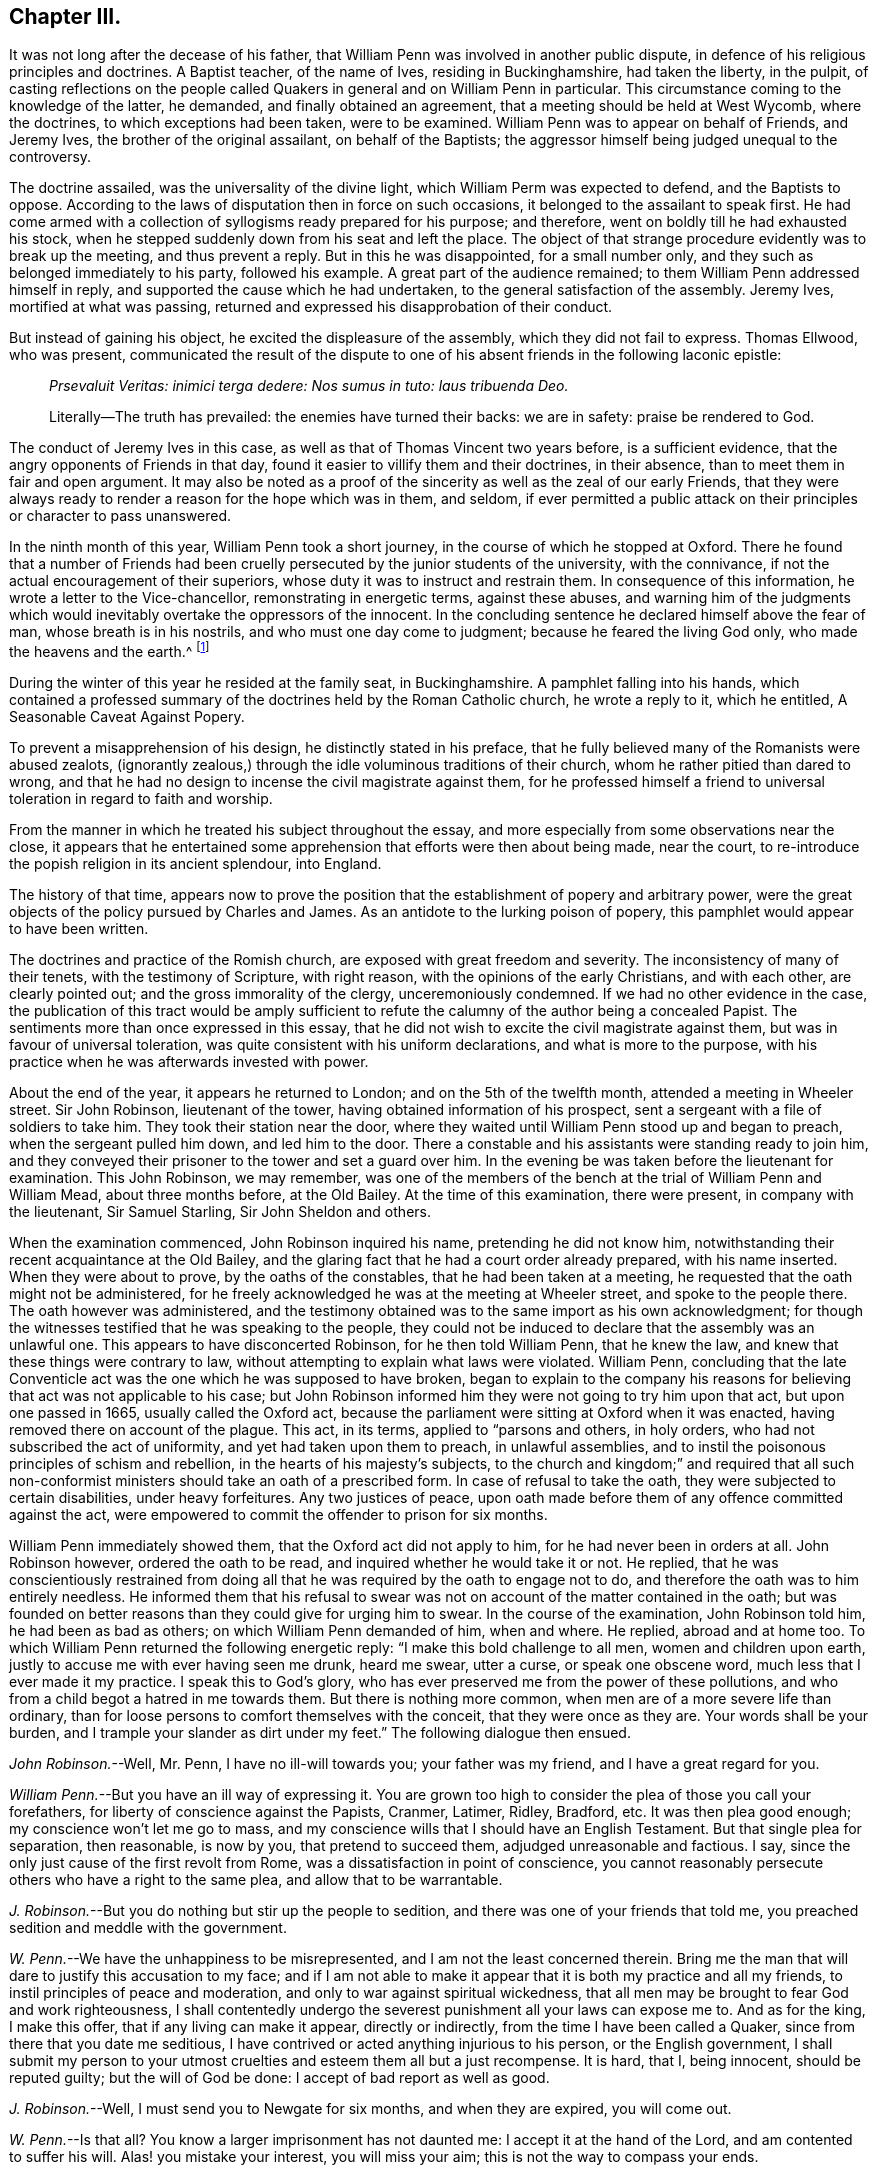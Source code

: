 == Chapter III.

It was not long after the decease of his father,
that William Penn was involved in another public dispute,
in defence of his religious principles and doctrines.
A Baptist teacher, of the name of Ives, residing in Buckinghamshire,
had taken the liberty, in the pulpit,
of casting reflections on the people called Quakers
in general and on William Penn in particular.
This circumstance coming to the knowledge of the latter, he demanded,
and finally obtained an agreement, that a meeting should be held at West Wycomb,
where the doctrines, to which exceptions had been taken, were to be examined.
William Penn was to appear on behalf of Friends, and Jeremy Ives,
the brother of the original assailant, on behalf of the Baptists;
the aggressor himself being judged unequal to the controversy.

The doctrine assailed, was the universality of the divine light,
which William Perm was expected to defend, and the Baptists to oppose.
According to the laws of disputation then in force on such occasions,
it belonged to the assailant to speak first.
He had come armed with a collection of syllogisms ready prepared for his purpose;
and therefore, went on boldly till he had exhausted his stock,
when he stepped suddenly down from his seat and left the place.
The object of that strange procedure evidently was to break up the meeting,
and thus prevent a reply.
But in this he was disappointed, for a small number only,
and they such as belonged immediately to his party, followed his example.
A great part of the audience remained; to them William Penn addressed himself in reply,
and supported the cause which he had undertaken,
to the general satisfaction of the assembly.
Jeremy Ives, mortified at what was passing,
returned and expressed his disapprobation of their conduct.

But instead of gaining his object, he excited the displeasure of the assembly,
which they did not fail to express.
Thomas Ellwood, who was present,
communicated the result of the dispute to one of
his absent friends in the following laconic epistle:

[quote]
____
_Prsevaluit Veritas: inimici terga dedere: Nos sumus in tuto: laus tribuenda Deo._

Literally--The truth has prevailed: the enemies have turned their backs:
we are in safety: praise be rendered to God.
____

The conduct of Jeremy Ives in this case,
as well as that of Thomas Vincent two years before, is a sufficient evidence,
that the angry opponents of Friends in that day,
found it easier to villify them and their doctrines, in their absence,
than to meet them in fair and open argument.
It may also be noted as a proof of the sincerity as well as the zeal of our early Friends,
that they were always ready to render a reason for the hope which was in them,
and seldom,
if ever permitted a public attack on their principles or character to pass unanswered.

In the ninth month of this year, William Penn took a short journey,
in the course of which he stopped at Oxford.
There he found that a number of Friends had been cruelly
persecuted by the junior students of the university,
with the connivance, if not the actual encouragement of their superiors,
whose duty it was to instruct and restrain them.
In consequence of this information, he wrote a letter to the Vice-chancellor,
remonstrating in energetic terms, against these abuses,
and warning him of the judgments which would inevitably
overtake the oppressors of the innocent.
In the concluding sentence he declared himself above the fear of man,
whose breath is in his nostrils, and who must one day come to judgment;
because he feared the living God only, who made the heavens and the earth.^
footnote:[It may appear to some readers,
that William Penn was unreasonably severe upon the Vice-chancellor,
and that the misconduct of the students was not properly chargeable on him.
But we find that this man was an active persecutor of the non-conformists,
and about this time so far degraded his own character and station,
as to employ an unprincipled fellow to travel about the country,
and under the assumed character of a religious professor,
insinuate himself into the company and confidence of the various dissenters,
for the purpose of subjecting them to the penalties
prescribed by the persecuting laws of the time.
This man thrust himself upon a Friend, under the assumed character of a Quaker,
but was suspected and dismissed unentertained.
{footnote-paragraph-split}
He
afterwards insinuated himself into the favour of the Baptists,
and drew one of them, who was a man of reputation,
into some incautious remarks upon the severity of the times.
He then impeached him with having spoken treasonable words,
and brought this honest man into danger of losing both his estate and his life.
From this danger he was happily delivered by the opportune discovery
of some vicious conduct which the prosecutor had practised elsewhere,
on account of which he fled from the court and country.
A Vice-chancellor of Oxford, who could employ such characters to effect his purposes,
could expect but little deference from a man of William Penn`'s principles and understanding.
See Gough`'s Hist.
Vol. II. Page 304.]

During the winter of this year he resided at the family seat, in Buckinghamshire.
A pamphlet falling into his hands,
which contained a professed summary of the doctrines held by the Roman Catholic church,
he wrote a reply to it, which he entitled, [.book-title]#A Seasonable Caveat Against Popery.#

To prevent a misapprehension of his design, he distinctly stated in his preface,
that he fully believed many of the Romanists were abused zealots,
(ignorantly zealous,) through the idle voluminous traditions of their church,
whom he rather pitied than dared to wrong,
and that he had no design to incense the civil magistrate against them,
for he professed himself a friend to universal toleration in regard to faith and worship.

From the manner in which he treated his subject throughout the essay,
and more especially from some observations near the close,
it appears that he entertained some apprehension that efforts were then about being made,
near the court, to re-introduce the popish religion in its ancient splendour,
into England.

The history of that time,
appears now to prove the position that the establishment of popery and arbitrary power,
were the great objects of the policy pursued by Charles and James.
As an antidote to the lurking poison of popery,
this pamphlet would appear to have been written.

The doctrines and practice of the Romish church,
are exposed with great freedom and severity.
The inconsistency of many of their tenets, with the testimony of Scripture,
with right reason, with the opinions of the early Christians, and with each other,
are clearly pointed out; and the gross immorality of the clergy,
unceremoniously condemned.
If we had no other evidence in the case,
the publication of this tract would be amply sufficient
to refute the calumny of the author being a concealed Papist.
The sentiments more than once expressed in this essay,
that he did not wish to excite the civil magistrate against them,
but was in favour of universal toleration,
was quite consistent with his uniform declarations, and what is more to the purpose,
with his practice when he was afterwards invested with power.

About the end of the year, it appears he returned to London;
and on the 5th of the twelfth month, attended a meeting in Wheeler street.
Sir John Robinson, lieutenant of the tower, having obtained information of his prospect,
sent a sergeant with a file of soldiers to take him.
They took their station near the door,
where they waited until William Penn stood up and began to preach,
when the sergeant pulled him down, and led him to the door.
There a constable and his assistants were standing ready to join him,
and they conveyed their prisoner to the tower and set a guard over him.
In the evening be was taken before the lieutenant for examination.
This John Robinson, we may remember,
was one of the members of the bench at the trial of William Penn and William Mead,
about three months before, at the Old Bailey.
At the time of this examination, there were present, in company with the lieutenant,
Sir Samuel Starling, Sir John Sheldon and others.

When the examination commenced, John Robinson inquired his name,
pretending he did not know him,
notwithstanding their recent acquaintance at the Old Bailey,
and the glaring fact that he had a court order already prepared, with his name inserted.
When they were about to prove, by the oaths of the constables,
that he had been taken at a meeting,
he requested that the oath might not be administered,
for he freely acknowledged he was at the meeting at Wheeler street,
and spoke to the people there.
The oath however was administered,
and the testimony obtained was to the same import as his own acknowledgment;
for though the witnesses testified that he was speaking to the people,
they could not be induced to declare that the assembly was an unlawful one.
This appears to have disconcerted Robinson, for he then told William Penn,
that he knew the law, and knew that these things were contrary to law,
without attempting to explain what laws were violated.
William Penn,
concluding that the late Conventicle act was the one which he was supposed to have broken,
began to explain to the company his reasons for believing
that act was not applicable to his case;
but John Robinson informed him they were not going to try him upon that act,
but upon one passed in 1665, usually called the Oxford act,
because the parliament were sitting at Oxford when it was enacted,
having removed there on account of the plague.
This act, in its terms, applied to "`parsons and others, in holy orders,
who had not subscribed the act of uniformity, and yet had taken upon them to preach,
in unlawful assemblies, and to instil the poisonous principles of schism and rebellion,
in the hearts of his majesty`'s subjects,
to the church and kingdom;`" and required that all such non-conformist
ministers should take an oath of a prescribed form.
In case of refusal to take the oath, they were subjected to certain disabilities,
under heavy forfeitures.
Any two justices of peace,
upon oath made before them of any offence committed against the act,
were empowered to commit the offender to prison for six months.

William Penn immediately showed them, that the Oxford act did not apply to him,
for he had never been in orders at all.
John Robinson however, ordered the oath to be read,
and inquired whether he would take it or not.
He replied,
that he was conscientiously restrained from doing all that
he was required by the oath to engage not to do,
and therefore the oath was to him entirely needless.
He informed them that his refusal to swear was not
on account of the matter contained in the oath;
but was founded on better reasons than they could give for urging him to swear.
In the course of the examination, John Robinson told him, he had been as bad as others;
on which William Penn demanded of him, when and where.
He replied, abroad and at home too.
To which William Penn returned the following energetic reply:
"`I make this bold challenge to all men, women and children upon earth,
justly to accuse me with ever having seen me drunk, heard me swear, utter a curse,
or speak one obscene word, much less that I ever made it my practice.
I speak this to God`'s glory,
who has ever preserved me from the power of these pollutions,
and who from a child begot a hatred in me towards them.
But there is nothing more common, when men are of a more severe life than ordinary,
than for loose persons to comfort themselves with the conceit,
that they were once as they are.
Your words shall be your burden, and I trample your slander as dirt under my feet.`"
The following dialogue then ensued.

[.discourse-part]
_John Robinson._--Well, Mr. Penn, I have no ill-will towards you;
your father was my friend, and I have a great regard for you.

[.discourse-part]
_William Penn._--But you have an ill way of expressing it.
You are grown too high to consider the plea of those you call your forefathers,
for liberty of conscience against the Papists, Cranmer, Latimer, Ridley, Bradford, etc.
It was then plea good enough; my conscience won`'t let me go to mass,
and my conscience wills that I should have an English Testament.
But that single plea for separation, then reasonable, is now by you,
that pretend to succeed them, adjudged unreasonable and factious.
I say, since the only just cause of the first revolt from Rome,
was a dissatisfaction in point of conscience,
you cannot reasonably persecute others who have a right to the same plea,
and allow that to be warrantable.

[.discourse-part]
_J+++.+++ Robinson._--But you do nothing but stir up the people to sedition,
and there was one of your friends that told me,
you preached sedition and meddle with the government.

[.discourse-part]
_W+++.+++ Penn._--We have the unhappiness to be misrepresented,
and I am not the least concerned therein.
Bring me the man that will dare to justify this accusation to my face;
and if I am not able to make it appear that it is both my practice and all my friends,
to instil principles of peace and moderation,
and only to war against spiritual wickedness,
that all men may be brought to fear God and work righteousness,
I shall contentedly undergo the severest punishment all your laws can expose me to.
And as for the king, I make this offer, that if any living can make it appear,
directly or indirectly, from the time I have been called a Quaker,
since from there that you date me seditious,
I have contrived or acted anything injurious to his person, or the English government,
I shall submit my person to your utmost cruelties and esteem them all but a just recompense.
It is hard, that I, being innocent, should be reputed guilty;
but the will of God be done: I accept of bad report as well as good.

[.discourse-part]
_J+++.+++ Robinson._--Well, I must send you to Newgate for six months, and when they are expired,
you will come out.

[.discourse-part]
_W+++.+++ Penn._--Is that all?
You know a larger imprisonment has not daunted me: I accept it at the hand of the Lord,
and am contented to suffer his will.
Alas! you mistake your interest, you will miss your aim;
this is not the way to compass your ends.

[.discourse-part]
_J+++.+++ Robinson._--You bring yourself into trouble, you will be heading of parties,
and drawing people after you.

[.discourse-part]
_W+++.+++ Penn._--You mistake, there is no such way as this to render men remarkable.
You are angry that I am considerable, and yet you take the very way to make me so,
by making this bustle and stir about a peaceable person.

[.discourse-part]
_J+++.+++ Robinson._--I wish your adhering to these things
do not convert you to something at last.

[.discourse-part]
_W+++.+++ Penn._--I would have you and all men to know,
that I scorn that religion which is not worth suffering for,
and able to sustain those that are afflicted for it.
Mine is, and whatever may be my lot for my constant profession of it,
I am no ways careful, but resigned to answer the will of God, by the loss of goods,
liberty and life itself.
When you have all, you can have no more, and then perhaps you will be contented,
and by that you will be better informed of our innocency.
Your religion persecutes, mine forgives:
and I desire my God to forgive you all that are concerned in my commitment,
and I leave you all in perfect charity, wishing you eternal salvation.

[.small-break]
'''

He was then sent to Newgate, to expiate, by a six months`' imprisonment,
the offence of preaching the Gospel to his brethren,
and refusing to disobey the commandment of Christ.

His imprisonment in this case, though not so manifestly illegal as the former one,
was certainly unauthorized by the act upon which it was ostensibly founded.
It however, does not appear, that he adopted any legal course to procure his discharge,
but waited patiently till the time of his confinement expired.
